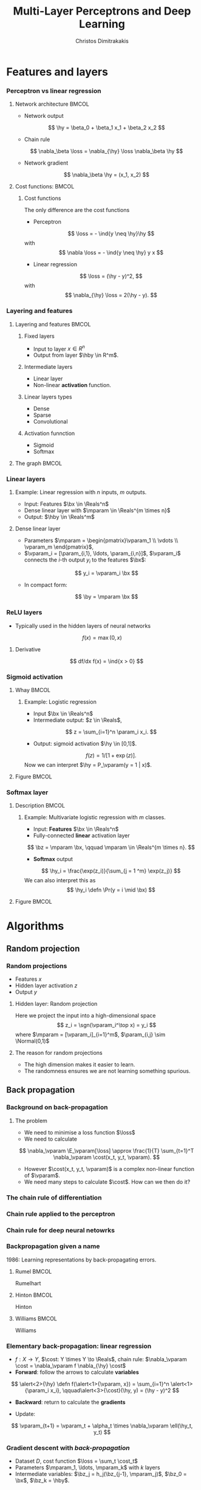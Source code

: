 #+TITLE: Multi-Layer Perceptrons and Deep Learning
#+AUTHOR: Christos Dimitrakakis
#+EMAIL:christos.dimitrakakis@unine.ch
#+LaTeX_HEADER: \input{preamble}
#+LaTeX_CLASS_OPTIONS: [smaller]
#+COLUMNS: %40ITEM %10BEAMER_env(Env) %9BEAMER_envargs(Env Args) %4BEAMER_col(Col) %10BEAMER_extra(Extra)
#+TAGS: activity advanced definition exercise homework project example theory code
#+OPTIONS:   H:3
#+latex_header: \AtBeginSection[]{\begin{frame}<beamer>\tableofcontents[currentsection]\end{frame}}
#+name: setup-minted
* Features and layers
*** Perceptron vs linear regression
**** Network architecture                                             :BMCOL:
     :PROPERTIES:
     :BEAMER_col: 0.5
     :END:
\begin{center}
\begin{tikzpicture}
      \node[RV] at (0,0) (x1) {$x_1$};
      \node[RV] at (1,0) (x2) {$x_2$};
      \node[RV] at (0,-1) (y1) {$\hy$};
      \draw[->] (x1) to (y1);
      \draw[->] (x2) to (y1);
\end{tikzpicture}
\end{center}
#+ATTR_BEAMER: :overlay <+->
- Network output
\[
\hy = \beta_0 + \beta_1 x_1 + \beta_2 x_2
\]
- Chain rule
\[
\nabla_\beta \loss = \nabla_{\hy} \loss \nabla_\beta \hy
\]
- Network gradient
\[
\nabla_\beta \hy = (x_1, x_2)
\]
**** Cost functions:                                                  :BMCOL:
     :PROPERTIES:
     :BEAMER_col: 0.5
     :END:
***** Cost functions
The only difference are the cost functions
- Perceptron
\[
\loss  = - \ind{y \neq \hy}\hy
\]
with
\[
\nabla \loss  = - \ind{y \neq \hy} y x
\]

- Linear regression
\[
\loss = (\hy - y)^2,
\]
with
\[
\nabla_{\hy} \loss = 2(\hy - y).
\]

*** Layering and features
**** Layering and features                                            :BMCOL:
     :PROPERTIES:
     :BEAMER_col: 0.5
     :END:
***** Fixed layers
 - Input to layer $x \in R^n$ 
 - Output from layer $\hby \in R^m$.

***** Intermediate layers
 - Linear layer
 - Non-linear *activation* function.

***** Linear layers types
 - Dense 
 - Sparse
 - Convolutional

***** Activation funnction
 - Sigmoid
 - Softmax
**** The graph                                                        :BMCOL:
     :PROPERTIES:
     :BEAMER_col: 0.5
     :END:
\begin{tikzpicture}
      \node[RV] at (0,0) (x1) {$x_1$};
      \node[RV] at (1,0) (x2) {$x_2$};
      \node[draw] at (4,0) {Input layer};
      \node[RV] at (0,-1) (w1) {$w_1$};
      \node[RV] at (1,-1) (w2) {$w_2$};
      \node[draw] at (4,-1) {Linear layer};
      \node[RV] at (0,-2) (z1) {$z_1$};
      \node[RV] at (1,-2) (z2) {$z_2$};
      \node[draw] at (4,-2) {Sigmoid activation};
      \node[RV] at (0,-3) (v1) {$v_1$};
      \node[RV] at (1,-3) (v2) {$v_2$};
      \node[draw] at (4,-3) {Linear layer};
      \node[RV] at (0,-4) (y1) {$\hy_1$};
      \node[RV] at (1,-4) (y2) {$\hy_2$};
      \node[draw] at (4,-4) {Softmax activation};
      \draw[->] (x1) to (w1);
      \draw[->] (x2) to (w1);
      \draw[->] (x1) to (w2);
      \draw[->] (x2) to (w2);
      \draw[->] (w1) to (z1);
      \draw[->] (w2) to (z2);
      \draw[->] (z1) to (v1);
      \draw[->] (z1) to (v2);
      \draw[->] (z2) to (v1);
      \draw[->] (z2) to (v2);
      \draw[->] (v1) to (y1);
      \draw[->] (v1) to (y2);
      \draw[->] (v2) to (y1);
      \draw[->] (v2) to (y2);
\end{tikzpicture}
*** Linear layers
**** Example: Linear regression with $n$ inputs, $m$ outputs.
- Input: Features $\bx \in \Reals^n$
- Dense linear layer with $\mparam \in \Reals^{m \times n}$
- Output: $\hby \in \Reals^m$
**** Dense linear layer
- Parameters $\mparam = \begin{pmatrix}\vparam_1 \\ \vdots \\ \vparam_m \end{pmatrix}$,
- $\vparam_i = [\param_{i,1}, \ldots, \param_{i,n}]$, $\vparam_i$ connects the \(i\)-th output $y_i$ to the features $\bx$:
\[
y_i = \vparam_i \bx
\]
- In compact form:
\[
\by = \mparam \bx 
\]
*** ReLU layers
- Typically used in the hidden layers of neural networks
\[
f(x) = \max(0, x)
\]
**** Derivative
\[
df/dx f(x) = \ind{x > 0}
\]
*** Sigmoid activation
**** Whay                                                             :BMCOL:
     :PROPERTIES:
     :BEAMER_col: 0.5
     :END:
***** Example: Logistic regression
- Input $\bx \in \Reals^n$
- Intermediate output: $z \in \Reals$,
\[
z = \sum_{i=1}^n \param_i x_i.
\]
- Output: sigmoid activation  $\hy \in [0,1]$.
\[
f(z) =  1/[1 + \exp(z)].
\]
Now we can interpret $\hy = P_\vparam(y = 1 | x)$.
**** Figure                                                           :BMCOL:
     :PROPERTIES:
     :BEAMER_col: 0.5
     :END:

\begin{tikzpicture}
      \node[RV] at (0,0) (x1) {$x_1$};
      \node[RV] at (1,0) (x2) {$x_2$};
      \node[draw] at (4,0) {Input layer};
      \node[RV] at (0.5,-1) (z) {$z$};
      \node[draw] at (4,-1) {Linear layer};
      \node[RV] at (0.5,-2) (y) {$\hy$};
      \node[draw] at (4,-2) {Sigmoid layer};
      \draw[->] (x1) to (z);
      \draw[->] (x2) to (z);
      \draw[->] (z) to (y);
\end{tikzpicture}


*** Softmax layer
**** Description                                                      :BMCOL:
     :PROPERTIES:
     :BEAMER_col: 0.5
     :END:
***** Example: Multivariate logistic regression with $m$ classes.
- Input: *Features* $\bx \in \Reals^n$
- Fully-connected *linear* activation layer 
\[
\bz = \mparam \bx, \qquad \mparam \in \Reals^{m \times n}.
\]
- *Softmax* output
\[
\hy_i = \frac{\exp(z_i)}{\sum_{j = 1 ^m} \exp(z_j)}
\]
We can also interpret this as
\[
\hy_i \defn  \Pr(y = i \mid \bx)
\]

**** Figure :BMCOL:
     :PROPERTIES:
     :BEAMER_col: 0.5
     :END:
\begin{tikzpicture}
      \node[RV] at (0,0) (x1) {$x_1$};
      \node[RV] at (1,0) (x2) {$x_2$};
      \node[draw] at (4,0) {Input layer};
      \node[RV] at (0,-1) (z1) {$z_1$};
      \node[RV] at (1,-1) (z2) {$z_2$};
      \node[draw] at (4,-1) {Linear layer};
      \node[RV] at (0,-2) (y1) {$\hy_1$};
      \node[RV] at (1,-2) (y2) {$\hy_2$};
      \node[draw] at (4,-2) {Softmax layer};
      \draw[->] (x1) to (z1);
      \draw[->] (x2) to (z1);
      \draw[->] (x1) to (z2);
      \draw[->] (x2) to (z2);
      \draw[->] (z1) to (y1);
      \draw[->] (z1) to (y2);
      \draw[->] (z2) to (y1);
      \draw[->] (z2) to (y2);
\end{tikzpicture}


* Algorithms
** Random projection
*** Random projections
- Features $x$
- Hidden layer activation $z$
- Output $y$
**** Hidden layer: Random projection
Here we project the input into a high-dimensional space
\[
z_i = \sgn(\vparam_i^\top x) = y_i
\]
where $\mparam = [\vparam_i]_{i=1}^m$, $\param_{i,j} \sim \Normal(0,1)$

**** The reason for random projections
- The high dimension makes it easier to learn.
- The randomness ensures we are not learning something spurious.

** Back propagation
*** Background on back-propagation
**** The problem
- We need to minimise a loss function $\loss$
- We need to calculate 
\[
\nabla_\vparam \E_\vparam[\loss]
\approx 
\frac{1}{T} \sum_{t=1}^T \nabla_\vparam \cost(x_t, y_t, \vparam).
\]
- However $\cost(x_t, y_t, \vparam)$ is a complex non-linear function of $\vparam$.
- We need many steps to calculate $\cost$. How can we then do it?
*** The chain rule of differentiation
#+ATTR_LATEX: :width 150px
[[../fig/liebniz.jpeg]]
[1673] Liebniz

*** Chain rule applied to the perceptron
#+ATTR_LATEX: :width 150px
[[../fig/rosenblatt.jpeg]]
[1976] Rosenblat
*** Chain rule for deep neural netowrks
#+ATTR_LATEX: :width 100px
[[../fig/werbos.jpg]]
[1982] Werbos
*** Backpropagation given a name
1986: Learning representations by back-propagating errors.
**** Rumel                                                            :BMCOL:
     :PROPERTIES:
     :BEAMER_col: 0.3
     :END:
#+ATTR_LATEX: :width 100px
[[../fig/DERumelhart.png]]
Rumelhart
**** Hinton                                                           :BMCOL:
     :PROPERTIES:
     :BEAMER_col: 0.3
     :END:
#+ATTR_LATEX: :width 75px
[[../fig/hinton.jpg]]
Hinton
**** Williams                                                         :BMCOL:
     :PROPERTIES:
     :BEAMER_col: 0.3
     :END:
#+ATTR_LATEX: :width 100px
[[../fig/williams.jpg]]
Williams
*** Elementary back-propagation: linear regression
\begin{center}
\begin{tikzpicture}
      \node[RV] at (0,0) (x) {\alert<1>{$\bx$}};
      \node[RV] at (1,1) (w) {\alert<1>{$\vparam$}};
      \node[RV] at (2,0) (hy) {\alert<2>{$\hy$}};
      \node[utility] at (4,0) (c) {\alert<3>{$\cost$}};
      \node[RV] at (6,0) (y) {\alert<1,2>{$y$}};
      \draw[->] (x) to (hy);
      \draw[->] (w) to (hy);
      \draw[->] (hy) to (c);
      \draw[->] (y) to (c);
	  \draw [blue, ->] (c) to [bend right=45] node [above]  {\alert<4>{$\nabla_f(\hy)$}} (hy);
      \draw [blue, ->] (hy) to [bend right=45] node [above]  {\alert<5>{$\nabla_\vparam(\hy)$}} (w);
\end{tikzpicture}
\end{center}
- $f : X \to Y$, $\cost: Y \times Y \to \Reals$, chain rule: $\nabla_\vparam \cost = \nabla_\vparam f \nabla_{\hy} \cost$
- *Forward*: follow the arrows to calculate *variables*
\[
\alert<2>{\hy} \defn f(\alert<1>{\vparam, x}) = \sum_{i=1}^n \alert<1>{\param_i x_i}, \qquad\alert<3>{\cost}(\hy, y) = (\hy - y)^2
\]
#+BEAMER: \pause
#+BEAMER: \pause
#+BEAMER: \pause
- *Backward*: return to calculate the *gradients*
\begin{align}
\nabla_\vparam \ell(\hy, y) 
&=
\nabla_{\vparam} \alert<5>{f(\vparam, \bx)} \times \alert<4>{\nabla_{\hy} \cost(\hy, y)}
\\
&=
\nabla_\vparam f(\vparam, \bx) 
\times 2 [\hy - y] 
\end{align}
#+BEAMER: \pause
#+BEAMER: \pause
- Update:
\[
\vparam_{t+1} = \vparam_t + \alpha_t \times \nabla_\vparam \ell(\hy_t, y_t) 
\]






*** Gradient descent with /back-propagation/
- Dataset $D$, cost function $\loss = \sum_t \cost_t$
- Parameters $\mparam_1, \ldots, \mparam_k$ with $k$ layers
- Intermediate variables: $\bz_j = h_j(\bz_{j-1}, \mparam_j)$, $\bz_0 = \bx$, $\bz_k = \hby$.
#+BEAMER: \pause
**** Dependency  graph
\begin{center}
\begin{tikzpicture}
      \node[RV] at (0,0) (x) {$\bx$};
      \node[RV] at (1,0) (z1) {$\bz_1$};
      \node[RV] at (2,0) (z2) {$\bz_2$};
      \node[RV] at (1,1) (w1) {$\mparam_1$};
      \node[RV] at (2,1) (w2) {$\mparam_2$};
      \node[RV] at (3,0) (hy) {$\hby$};
      \node[RV] at (5,0) (y) {$\by$};
      \node[utility] at (4,0) (c) {$\cost$};
      \draw[->] (x) to (z1);
      \draw[->] (z1) to (z2);
      \draw[->] (w2) to (z2);
      \draw[->] (w1) to (z1);
      \draw[->] (z2) to (hy);
      \draw[->] (hy) to (c);
      \draw[->] (y) to (c);
\end{tikzpicture}
\end{center}
#+BEAMER: \pause
**** Backpropagation with steepest stochastic gradient descent
- Forward step: For $j = 1, \ldots, k$, calculate $\bz_j = h_j(k)$ and $\cost(\hby, \by)$
- Backward step: Calculate $\nabla_{\hby} \cost$ and $d_j \defn \nabla_{\mparam_j} \cost = \nabla_{\mparam_j} z_j d_{j+1}$ for $j = k \ldots, 1$
- Apply gradient: $\mparam_j  -\!= \alpha d_j$.
*** Other algorithms and gradients
**** Natural gradient
Defined for probabilistic models
**** ADAM
Exponential moving average of gradient and square gradients
**** BFGS: Broyden–Fletcher–Goldfarb–Shanno algorithm
Newton-like method

** Derivatives

*** Linear layer
**** Definition
This is a linear combination of inputs $x \in \Reals^n$ and parameter matrix $\mparam \in \Reals^{m \times n}$
where $\mparam = \begin{bmatrix}
	\vparam_1\\
        \vdots\\
	\vparam_i\\
	\vdots\\
	\vparam_m
\end{bmatrix}
=
\begin{bmatrix}
\param_{1,1} & \cdots & \param_{1,j} & \cdots & \param_{1,m}\\
\vdots  & \ddots & \vdots  & \ddots & \cdots \\
\param_{i,1} & \cdots & \param_{i,j} & \cdots & \param_{i,m}\\
\vdots  & \ddots & \ddots  & \ddots & \cdots \\ 	   
\param_{n,1} & \cdots & \param_{i,j} & \cdots & \param_{n,m}
\end{bmatrix}$

\[
f(\mparam, \bx) = \mparam \bx 
\qquad
f_i(\mparam, \bx)= \vparam_i \cdot \bx =  \sum_{j=1}^n \param_{i,j} x_j,
\]


**** Gradient 
Each partial derivative is simple:
\[
\frac{\partial}{\partial \param_{i,j}} f_k(\mparam, \bx)
=
\sum_{k=1}^n \frac{\partial}{\partial \param_{i,j}}  \param_{i,k} x_k
=
 x_j
\]


*** Sigmoid layer
- This layer is used for *binary classification*.
- It is used in the *logistic regression* model to obtain label probabilities.
\[
f(z) = 1 / (1 + \exp(-z))
\]

**** Derivative
So let us ignore the other inputs for simplicity:
\[
\frac{d}{dz} f(z) = \exp(-z)/[1+\exp(-z)]^{2}
\]


*** Softmax layer
- This layer is used for *multi-class classification*
\[
y_i(\bz) = \frac{\exp(z_i)}{\sum_j \exp(z_j)}
\]
**** Derivative
\[
\frac{\partial}{\partial z_i} y_i (\bz)
=
\frac{e^{z_i} e^{\sum_{j \neq i} z_j}}{\left(\sum_j e^{z_j}\right)^2}
\]

\[
\frac{\partial}{\partial z_i} y_k (\bz)
=
\frac{e^{z_i + z_k}}{\left(\sum_j e^{z_j}\right)^2}
\]
** Cost functions
*** Classification cost functions
**** Error margin
If $z$ is a confidence level for the positive class then
\[
\cost(z, y) = - \ind{zy < 0} z y
\]
**** Negative log likelihood (aka cross-entropy)
If $z$ are label probabilities, then 
\[
\cost(z, y) = - \ln z_y.
\]

*** Regression cost functions
**** Squared error
If $z$ is a prediction for the dependent variable then
\[
\cost(z, y) = (y - z)^2
\]
This also corresponds to negative log likelihood under a Gaussianity assumption.
**** Huber loss
If $z$ is a prediction, then
\begin{equation}
\cost(z, y) = 
\begin{cases}
\frac{1}{2} (z - y)^2 & |z - y| \geq \delta\\
\frac{1}{2} \delta(|z - y| - \frac{1}{2} \delta) & \textrm{otherwise.}
\end{cases}
\end{equation}




* Python libraries
** sklearn
*** sklearn neural networks
**** Classification
Uses the *cross entropy* cost 
#+BEGIN_SRC python
from sklearn.neural_network import MLPClassifier
clf = MLPClassifier(hidden_layer_sizes=(5, 2))
clf.fit(X, y)
clf.predict(X_test)
#+END_SRC
- Main condition is layer sizes.

**** Regression
#+BEGIN_SRC python :exports code
from sklearn.neural_network import MLPRegressor
model = MLPRegressor(hidden_layer_sizes=(5, 2))
#+END_SRC
** PyTorch
*** Datasets
#+BEGIN_SRC python :exports code
X_train = torch.tensor(X_train, dtype=torch.float32)
train_dataset = TensorDataset(X_train, y_train)  
train_loader = DataLoader(train_dataset, batch_size=16, shuffle=True)
mlp = nn.Sequential(nn.Linear(input_size , 50), nn.ReLU())
#+END_SRC
** TensorFlow
*** TensorFlow
This is another library, no need to use this for this course
